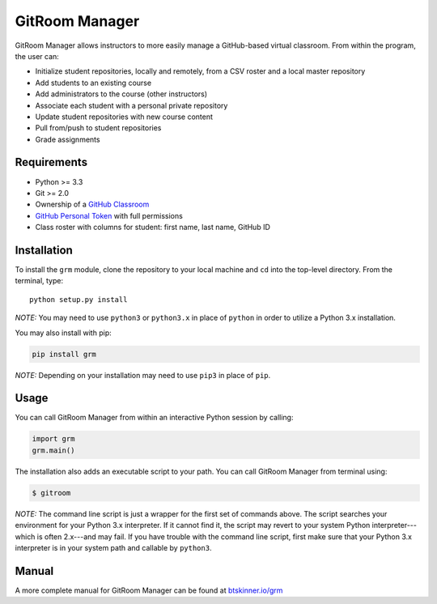 GitRoom Manager
===============

|Build Status| |PyPI version|

GitRoom Manager allows instructors to more easily manage a GitHub-based
virtual classroom. From within the program, the user can:

-  Initialize student repositories, locally and remotely, from a CSV
   roster and a local master repository
-  Add students to an existing course
-  Add administrators to the course (other instructors)
-  Associate each student with a personal private repository
-  Update student repositories with new course content
-  Pull from/push to student repositories
-  Grade assignments

Requirements
------------

-  Python >= 3.3
-  Git >= 2.0
-  Ownership of a `GitHub Classroom <https://classroom.github.com/>`__
-  `GitHub Personal
   Token <https://help.github.com/articles/creating-an-access-token-for-command-line-use/>`__
   with full permissions
-  Class roster with columns for student: first name, last name, GitHub
   ID

Installation
------------

To install the ``grm`` module, clone the repository to your local
machine and ``cd`` into the top-level directory. From the terminal,
type:

::

    python setup.py install

*NOTE:* You may need to use ``python3`` or ``python3.x`` in place of
``python`` in order to utilize a Python 3.x installation.

You may also install with pip:

.. code:: bash

    pip install grm

*NOTE:* Depending on your installation may need to use ``pip3`` in place of 
``pip``.
   
Usage
-----

You can call GitRoom Manager from within an interactive Python session
by calling:

.. code:: python

    import grm
    grm.main()

The installation also adds an executable script to your path. You can
call GitRoom Manager from terminal using:

.. code:: bash

    $ gitroom

*NOTE:* The command line script is just a wrapper for the first set of
commands above. The script searches your environment for your Python 3.x
interpreter. If it cannot find it, the script may revert to your system
Python interpreter---which is often 2.x---and may fail. If you have
trouble with the command line script, first make sure that your Python
3.x interpreter is in your system path and callable by ``python3``.

Manual
------

A more complete manual for GitRoom Manager can be found at
`btskinner.io/grm <http://btskinner.io/grm>`__



.. |Build Status| image:: https://travis-ci.org/btskinner/grm.svg?branch=main
   :target: https://travis-ci.org/btskinner/grm
.. |PyPI version| image:: https://badge.fury.io/py/grm.svg
   :target: https://badge.fury.io/py/grm
